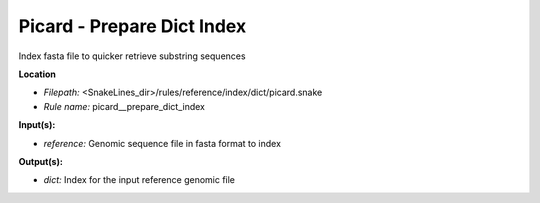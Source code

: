 Picard - Prepare Dict Index
-------------------------------

Index fasta file to quicker retrieve substring sequences

**Location**

- *Filepath:* <SnakeLines_dir>/rules/reference/index/dict/picard.snake
- *Rule name:* picard__prepare_dict_index

**Input(s):**

- *reference:* Genomic sequence file in fasta format to index

**Output(s):**

- *dict:* Index for the input reference genomic file

